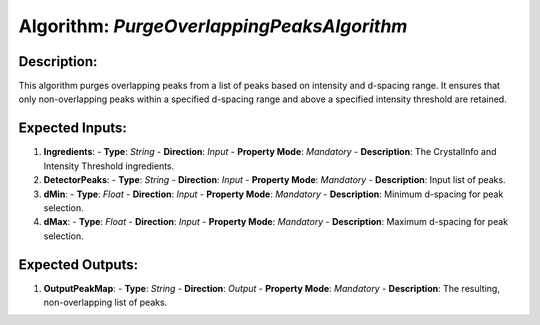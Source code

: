 Algorithm: `PurgeOverlappingPeaksAlgorithm`
===========================================

Description:
------------
This algorithm purges overlapping peaks from a list of peaks based on intensity and d-spacing range. It
ensures that only non-overlapping peaks within a specified d-spacing range and above a specified
intensity threshold are retained.

Expected Inputs:
----------------
1. **Ingredients**:
   - **Type**: `String`
   - **Direction**: `Input`
   - **Property Mode**: `Mandatory`
   - **Description**: The CrystalInfo and Intensity Threshold ingredients.

2. **DetectorPeaks**:
   - **Type**: `String`
   - **Direction**: `Input`
   - **Property Mode**: `Mandatory`
   - **Description**: Input list of peaks.

3. **dMin**:
   - **Type**: `Float`
   - **Direction**: `Input`
   - **Property Mode**: `Mandatory`
   - **Description**: Minimum d-spacing for peak selection.

4. **dMax**:
   - **Type**: `Float`
   - **Direction**: `Input`
   - **Property Mode**: `Mandatory`
   - **Description**: Maximum d-spacing for peak selection.

Expected Outputs:
-----------------
1. **OutputPeakMap**:
   - **Type**: `String`
   - **Direction**: `Output`
   - **Property Mode**: `Mandatory`
   - **Description**: The resulting, non-overlapping list of peaks.
